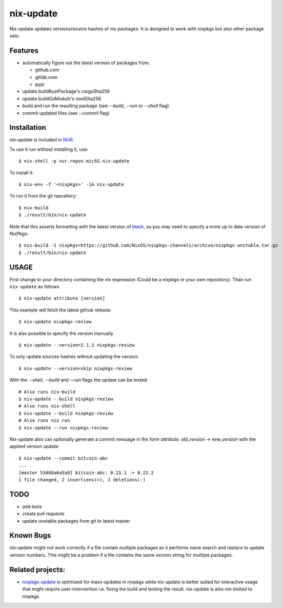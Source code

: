 nix-update
==========

Nix-update updates versions/source hashes of nix packages.
It is designed to work with nixpkgs but also other package sets.

Features
--------

- automatically figure out the latest version of packages from:

  - github.com
  - gitlab.com
  - pypi
- update buildRustPackage's cargoSha256
- update buildGoModule's modSha256
- build and run the resulting package (see `--build`, `--run` or `--shell` flag)
- commit updated files (see `--commit` flag)

Installation
------------

`nix-update` is included in `NUR <https://github.com/nix-community/NUR>`__.

To use it run without installing it, use:

::

   $ nix-shell -p nur.repos.mic92.nix-update

To install it:

::

   $ nix-env -f '<nixpkgs>' -iA nix-update

To run it from the git repository:

::

    $ nix-build
    $ ./result/bin/nix-update

Note that this asserts formatting with the latest version of
`black <https://github.com/psf/black>`__, so you may need to specify a more up to
date version of NixPkgs:

::

    $ nix-build -I nixpkgs=https://github.com/NixOS/nixpkgs-channels/archive/nixpkgs-unstable.tar.gz
    $ ./result/bin/nix-update

USAGE
-----

First change to your directory containing the nix expression (Could be a
nixpkgs or your own repository). Than run ``nix-update`` as follows

::

   $ nix-update attribute [version]

This example will fetch the latest github release:

::

   $ nix-update nixpkgs-review

It is also possible to specify the version manually

::

   $ nix-update --version=2.1.1 nixpkgs-review

To only update sources hashes without updating the version:

::

   $ nix-update --version=skip nixpkgs-review

With the `--shell`, `--build` and `--run` flags the update can be tested

::

   # Also runs nix-build
   $ nix-update --build nixpkgs-review
   # Also runs nix-shell
   $ nix-update --build nixpkgs-review
   # Also runs nix run
   $ nix-update --run nixpkgs-review

Nix-update also can optionally generate a commit message in the form
`attribute: old_version -> new_version` with the applied version update:

::

   $ nix-update --commit bitcoin-abc
   ...
   [master 53d68a6a5a9] bitcoin-abc: 0.21.1 -> 0.21.2
   1 file changed, 2 insertions(+), 2 deletions(-)

TODO
----

-  add tests
-  create pull requests
-  update unstable packages from git to latest master

Known Bugs
----------

nix-update might not work correctly if a file contain multiple packages as it
performs naive search and replace to update version numbers. This might be a
problem if a file contains the same version string for multiple packages.

Related projects:
-----------------

- `nixpkgs-update <https://github.com/ryantm/nixpkgs-update>`__ is optimized for
  mass-updates in nixpkgs while nix-update is better suited for interactive
  usage that might require user-intervention i.e. fixing the build and testing
  the result. nix-update is also not limited to nixpkgs.
